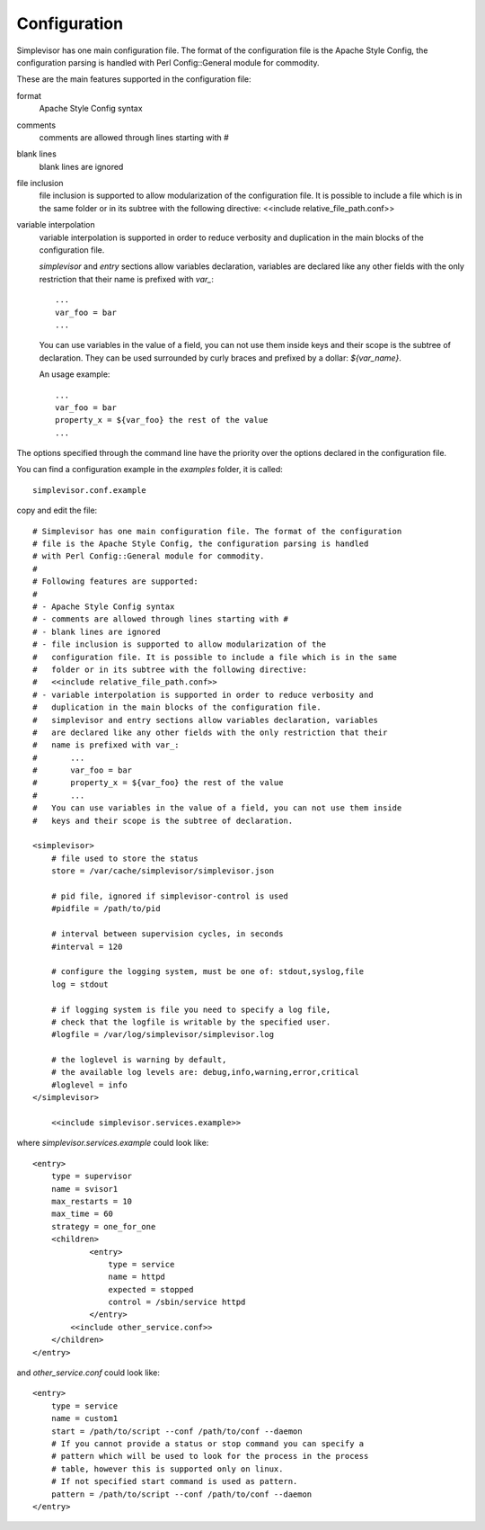 Configuration
=============

Simplevisor has one main configuration file. The format of the configuration
file is the Apache Style Config, the configuration parsing is handled
with Perl Config::General module for commodity.

These are the main features supported in the configuration file:

format
    Apache Style Config syntax
comments
    comments are allowed through lines starting with *#*
blank lines
    blank lines are ignored
file inclusion
    file inclusion is supported to allow modularization of the configuration
    file. It is possible to include a file which is in the same folder or in
    its subtree with the following directive:
    <<include relative_file_path.conf>>
variable interpolation
    variable interpolation is supported in order to reduce verbosity and
    duplication in the main blocks of the configuration file.
    
    *simplevisor* and *entry* sections allow variables declaration,
    variables are declared like any other fields with the only restriction
    that their name is prefixed with *var_*::
    
        ...
        var_foo = bar
        ...
    
    You can use variables in the value of a field, you can not use them
    inside keys and their scope is the subtree of declaration.
    They can be used surrounded by curly braces and prefixed by a dollar:
    *${var_name}*.
    
    An usage example::
    
        ...
        var_foo = bar
        property_x = ${var_foo} the rest of the value
        ...
    
    

The options specified through the command line have the priority over
the options declared in the configuration file.

You can find a configuration example in the *examples* folder, it is called::

    simplevisor.conf.example

copy and edit the file::

    # Simplevisor has one main configuration file. The format of the configuration
    # file is the Apache Style Config, the configuration parsing is handled
    # with Perl Config::General module for commodity.
    #
    # Following features are supported:
    # 
    # - Apache Style Config syntax
    # - comments are allowed through lines starting with #
    # - blank lines are ignored
    # - file inclusion is supported to allow modularization of the
    #   configuration file. It is possible to include a file which is in the same
    #   folder or in its subtree with the following directive:
    #   <<include relative_file_path.conf>>
    # - variable interpolation is supported in order to reduce verbosity and
    #   duplication in the main blocks of the configuration file.
    #   simplevisor and entry sections allow variables declaration, variables
    #   are declared like any other fields with the only restriction that their
    #   name is prefixed with var_:
    #       ...
    #       var_foo = bar
    #       property_x = ${var_foo} the rest of the value
    #       ...
    #   You can use variables in the value of a field, you can not use them inside
    #   keys and their scope is the subtree of declaration.
    
    <simplevisor>
        # file used to store the status
        store = /var/cache/simplevisor/simplevisor.json
        
        # pid file, ignored if simplevisor-control is used
        #pidfile = /path/to/pid
        
        # interval between supervision cycles, in seconds
        #interval = 120
        
        # configure the logging system, must be one of: stdout,syslog,file
        log = stdout
    
        # if logging system is file you need to specify a log file,
        # check that the logfile is writable by the specified user.
        #logfile = /var/log/simplevisor/simplevisor.log
        
        # the loglevel is warning by default,
        # the available log levels are: debug,info,warning,error,critical
        #loglevel = info
    </simplevisor>
	
	<<include simplevisor.services.example>>


where *simplevisor.services.example* could look like::

	<entry>
	    type = supervisor
	    name = svisor1
	    max_restarts = 10
	    max_time = 60
	    strategy = one_for_one
	    <children>
		    <entry>
		        type = service
		        name = httpd
		        expected = stopped
		        control = /sbin/service httpd
		    </entry>
	        <<include other_service.conf>>
	    </children>
	</entry>


and *other_service.conf* could look like::

    <entry>
        type = service
        name = custom1
        start = /path/to/script --conf /path/to/conf --daemon
        # If you cannot provide a status or stop command you can specify a
        # pattern which will be used to look for the process in the process
        # table, however this is supported only on linux.
        # If not specified start command is used as pattern.
        pattern = /path/to/script --conf /path/to/conf --daemon
    </entry>


